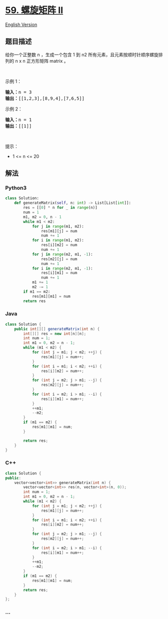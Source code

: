 * [[https://leetcode-cn.com/problems/spiral-matrix-ii][59. 螺旋矩阵 II]]
  :PROPERTIES:
  :CUSTOM_ID: 螺旋矩阵-ii
  :END:
[[./solution/0000-0099/0059.Spiral Matrix II/README_EN.org][English
Version]]

** 题目描述
   :PROPERTIES:
   :CUSTOM_ID: 题目描述
   :END:

#+begin_html
  <!-- 这里写题目描述 -->
#+end_html

#+begin_html
  <p>
#+end_html

给你一个正整数 n ，生成一个包含 1
到 n2 所有元素，且元素按顺时针顺序螺旋排列的 n x n 正方形矩阵 matrix 。

#+begin_html
  </p>
#+end_html

#+begin_html
  <p>
#+end_html

 

#+begin_html
  </p>
#+end_html

#+begin_html
  <p>
#+end_html

示例 1：

#+begin_html
  </p>
#+end_html

#+begin_html
  <pre>
  <strong>输入：</strong>n = 3
  <strong>输出：</strong>[[1,2,3],[8,9,4],[7,6,5]]
  </pre>
#+end_html

#+begin_html
  <p>
#+end_html

示例 2：

#+begin_html
  </p>
#+end_html

#+begin_html
  <pre>
  <strong>输入：</strong>n = 1
  <strong>输出：</strong>[[1]]
  </pre>
#+end_html

#+begin_html
  <p>
#+end_html

 

#+begin_html
  </p>
#+end_html

#+begin_html
  <p>
#+end_html

提示：

#+begin_html
  </p>
#+end_html

#+begin_html
  <ul>
#+end_html

#+begin_html
  <li>
#+end_html

1 <= n <= 20

#+begin_html
  </li>
#+end_html

#+begin_html
  </ul>
#+end_html

** 解法
   :PROPERTIES:
   :CUSTOM_ID: 解法
   :END:

#+begin_html
  <!-- 这里可写通用的实现逻辑 -->
#+end_html

#+begin_html
  <!-- tabs:start -->
#+end_html

*** *Python3*
    :PROPERTIES:
    :CUSTOM_ID: python3
    :END:

#+begin_html
  <!-- 这里可写当前语言的特殊实现逻辑 -->
#+end_html

#+begin_src python
  class Solution:
      def generateMatrix(self, n: int) -> List[List[int]]:
          res = [[0] * n for _ in range(n)]
          num = 1
          m1, m2 = 0, n - 1
          while m1 < m2:
              for j in range(m1, m2):
                  res[m1][j] = num
                  num += 1
              for i in range(m1, m2):
                  res[i][m2] = num
                  num += 1
              for j in range(m2, m1, -1):
                  res[m2][j] = num
                  num += 1
              for i in range(m2, m1, -1):
                  res[i][m1] = num
                  num += 1
              m1 += 1
              m2 -= 1
          if m1 == m2:
              res[m1][m1] = num
          return res
#+end_src

*** *Java*
    :PROPERTIES:
    :CUSTOM_ID: java
    :END:

#+begin_html
  <!-- 这里可写当前语言的特殊实现逻辑 -->
#+end_html

#+begin_src java
  class Solution {
      public int[][] generateMatrix(int n) {
          int[][] res = new int[n][n];
          int num = 1;
          int m1 = 0, m2 = n - 1;
          while (m1 < m2) {
              for (int j = m1; j < m2; ++j) {
                  res[m1][j] = num++;
              }
              for (int i = m1; i < m2; ++i) {
                  res[i][m2] = num++;
              }
              for (int j = m2; j > m1; --j) {
                  res[m2][j] = num++;
              }
              for (int i = m2; i > m1; --i) {
                  res[i][m1] = num++;
              }
              ++m1;
              --m2;
          }
          if (m1 == m2) {
              res[m1][m1] = num;
          }

          return res;
      }
  }
#+end_src

*** *C++*
    :PROPERTIES:
    :CUSTOM_ID: c
    :END:
#+begin_src cpp
  class Solution {
  public:
      vector<vector<int>> generateMatrix(int n) {
          vector<vector<int>> res(n, vector<int>(n, 0));
          int num = 1;
          int m1 = 0, m2 = n - 1;
          while (m1 < m2) {
              for (int j = m1; j < m2; ++j) {
                  res[m1][j] = num++;
              }
              for (int i = m1; i < m2; ++i) {
                  res[i][m2] = num++;
              }
              for (int j = m2; j > m1; --j) {
                  res[m2][j] = num++;
              }
              for (int i = m2; i > m1; --i) {
                  res[i][m1] = num++;
              }
              ++m1;
              --m2;
          }
          if (m1 == m2) {
              res[m1][m1] = num;
          }
          return res;
      }
  };
#+end_src

*** *...*
    :PROPERTIES:
    :CUSTOM_ID: section
    :END:
#+begin_example
#+end_example

#+begin_html
  <!-- tabs:end -->
#+end_html
